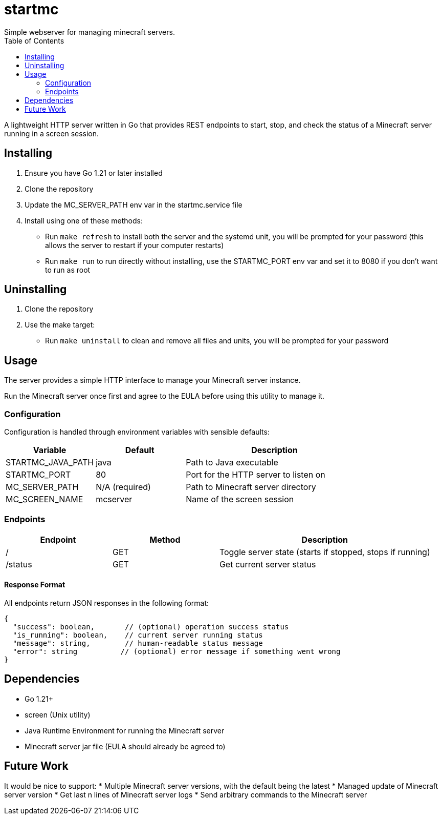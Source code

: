 :showtitle:
:toc: left
:icons: font

= startmc
Simple webserver for managing minecraft servers.

A lightweight HTTP server written in Go that provides REST endpoints to start, stop, and check the status of a Minecraft server running in a screen session.

== Installing

1. Ensure you have Go 1.21 or later installed
2. Clone the repository
3. Update the MC_SERVER_PATH env var in the startmc.service file
4. Install using one of these methods:
   * Run `make refresh` to install both the server and the systemd unit, you will be prompted for your password (this allows the server to restart if your computer restarts)
   * Run `make run` to run directly without installing, use the STARTMC_PORT env var and set it to 8080 if you don't want to run as root

== Uninstalling

1. Clone the repository
2. Use the make target:
   * Run `make uninstall` to clean and remove all files and units, you will be prompted for your password

== Usage

The server provides a simple HTTP interface to manage your Minecraft server instance.

Run the Minecraft server once first and agree to the EULA before using this utility to manage it.

=== Configuration

Configuration is handled through environment variables with sensible defaults:

[cols="1,1,2"]
|===
|Variable |Default |Description

|STARTMC_JAVA_PATH
|java
|Path to Java executable

|STARTMC_PORT
|80
|Port for the HTTP server to listen on

|MC_SERVER_PATH
|N/A (required)
|Path to Minecraft server directory

|MC_SCREEN_NAME
|mcserver
|Name of the screen session
|===

=== Endpoints

[cols="1,1,2"]
|===
|Endpoint |Method |Description

|/
|GET
|Toggle server state (starts if stopped, stops if running)

|/status
|GET
|Get current server status
|===

==== Response Format

All endpoints return JSON responses in the following format:

[,json]
----
{
  "success": boolean,       // (optional) operation success status
  "is_running": boolean,    // current server running status
  "message": string,        // human-readable status message
  "error": string          // (optional) error message if something went wrong
}
----

== Dependencies

* Go 1.21+
* screen (Unix utility)
* Java Runtime Environment for running the Minecraft server
* Minecraft server jar file (EULA should already be agreed to)

== Future Work

It would be nice to support:
* Multiple Minecraft server versions, with the default being the latest
* Managed update of Minecraft server version
* Get last n lines of Minecraft server logs
* Send arbitrary commands to the Minecraft server
